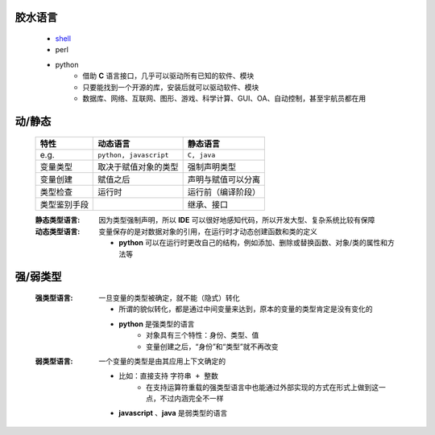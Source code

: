 胶水语言
-------
    - `shell <https://www.cnblogs.com/hanggegege/p/5776757.html>`_
    - perl
    - python
        - 借助 **C** 语言接口，几乎可以驱动所有已知的软件、模块
        - 只要能找到一个开源的库，安装后就可以驱动软件、模块
        - 数据库、网络、互联网、图形、游戏、科学计算、GUI、OA、自动控制，甚至宇航员都在用


动/静态
------
    ============  =========================  =========
    特性             动态语言                    静态语言
    ============  =========================  =========
    e.g.            ``python, javascript``     ``C, java``
    变量类型         取决于赋值对象的类型          强制声明类型
    变量创建         赋值之后                    声明与赋值可以分离
    类型检查         运行时                      运行前（编译阶段）
    类型鉴别手段                                 继承、接口
    ============  =========================  =========
    :静态类型语言: 因为类型强制声明，所以 **IDE** 可以很好地感知代码，所以开发大型、复杂系统比较有保障
    :动态类型语言: 变量保存的是对数据对象的引用，在运行时才动态创建函数和类的定义

        - **python** 可以在运行时更改自己的结构，例如添加、删除或替换函数、对象/类的属性和方法等


强/弱类型
--------
    :强类型语言: 一旦变量的类型被确定，就不能（隐式）转化

        - 所谓的貌似转化，都是通过中间变量来达到，原本的变量的类型肯定是没有变化的
        - **python** 是强类型的语言
            - 对象具有三个特性：身份、类型、值
            - 变量创建之后，“身份”和“类型”就不再改变
    :弱类型语言: 一个变量的类型是由其应用上下文确定的

        - 比如：直接支持 ``字符串 + 整数``
            - 在支持运算符重载的强类型语言中也能通过外部实现的方式在形式上做到这一点，不过内涵完全不一样
        - **javascript** 、**java** 是弱类型的语言
